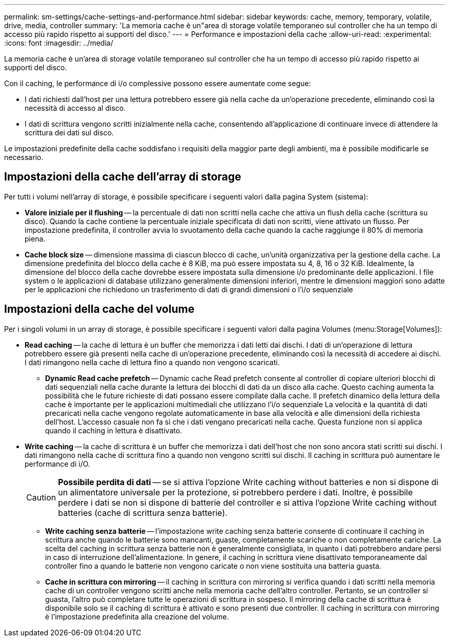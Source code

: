 ---
permalink: sm-settings/cache-settings-and-performance.html 
sidebar: sidebar 
keywords: cache, memory, temporary, volatile, drive, media, controller 
summary: 'La memoria cache è un"area di storage volatile temporaneo sul controller che ha un tempo di accesso più rapido rispetto ai supporti del disco.' 
---
= Performance e impostazioni della cache
:allow-uri-read: 
:experimental: 
:icons: font
:imagesdir: ../media/


[role="lead"]
La memoria cache è un'area di storage volatile temporaneo sul controller che ha un tempo di accesso più rapido rispetto ai supporti del disco.

Con il caching, le performance di i/o complessive possono essere aumentate come segue:

* I dati richiesti dall'host per una lettura potrebbero essere già nella cache da un'operazione precedente, eliminando così la necessità di accesso al disco.
* I dati di scrittura vengono scritti inizialmente nella cache, consentendo all'applicazione di continuare invece di attendere la scrittura dei dati sul disco.


Le impostazioni predefinite della cache soddisfano i requisiti della maggior parte degli ambienti, ma è possibile modificarle se necessario.



== Impostazioni della cache dell'array di storage

Per tutti i volumi nell'array di storage, è possibile specificare i seguenti valori dalla pagina System (sistema):

* *Valore iniziale per il flushing* -- la percentuale di dati non scritti nella cache che attiva un flush della cache (scrittura su disco). Quando la cache contiene la percentuale iniziale specificata di dati non scritti, viene attivato un flusso. Per impostazione predefinita, il controller avvia lo svuotamento della cache quando la cache raggiunge il 80% di memoria piena.
* *Cache block size* -- dimensione massima di ciascun blocco di cache, un'unità organizzativa per la gestione della cache. La dimensione predefinita del blocco della cache è 8 KiB, ma può essere impostata su 4, 8, 16 o 32 KiB. Idealmente, la dimensione del blocco della cache dovrebbe essere impostata sulla dimensione i/o predominante delle applicazioni. I file system o le applicazioni di database utilizzano generalmente dimensioni inferiori, mentre le dimensioni maggiori sono adatte per le applicazioni che richiedono un trasferimento di dati di grandi dimensioni o l'i/o sequenziale




== Impostazioni della cache del volume

Per i singoli volumi in un array di storage, è possibile specificare i seguenti valori dalla pagina Volumes (menu:Storage[Volumes]):

* *Read caching* -- la cache di lettura è un buffer che memorizza i dati letti dai dischi. I dati di un'operazione di lettura potrebbero essere già presenti nella cache di un'operazione precedente, eliminando così la necessità di accedere ai dischi. I dati rimangono nella cache di lettura fino a quando non vengono scaricati.
+
** *Dynamic Read cache prefetch* -- Dynamic cache Read prefetch consente al controller di copiare ulteriori blocchi di dati sequenziali nella cache durante la lettura dei blocchi di dati da un disco alla cache. Questo caching aumenta la possibilità che le future richieste di dati possano essere compilate dalla cache. Il prefetch dinamico della lettura della cache è importante per le applicazioni multimediali che utilizzano l'i/o sequenziale La velocità e la quantità di dati precaricati nella cache vengono regolate automaticamente in base alla velocità e alle dimensioni della richiesta dell'host. L'accesso casuale non fa sì che i dati vengano precaricati nella cache. Questa funzione non si applica quando il caching in lettura è disattivato.


* *Write caching* -- la cache di scrittura è un buffer che memorizza i dati dell'host che non sono ancora stati scritti sui dischi. I dati rimangono nella cache di scrittura fino a quando non vengono scritti sui dischi. Il caching in scrittura può aumentare le performance di i/O.
+
[CAUTION]
====
*Possibile perdita di dati* -- se si attiva l'opzione Write caching without batteries e non si dispone di un alimentatore universale per la protezione, si potrebbero perdere i dati. Inoltre, è possibile perdere i dati se non si dispone di batterie del controller e si attiva l'opzione Write caching without batteries (cache di scrittura senza batterie).

====
+
** *Write caching senza batterie* -- l'impostazione write caching senza batterie consente di continuare il caching in scrittura anche quando le batterie sono mancanti, guaste, completamente scariche o non completamente cariche. La scelta del caching in scrittura senza batterie non è generalmente consigliata, in quanto i dati potrebbero andare persi in caso di interruzione dell'alimentazione. In genere, il caching in scrittura viene disattivato temporaneamente dal controller fino a quando le batterie non vengono caricate o non viene sostituita una batteria guasta.
** *Cache in scrittura con mirroring* -- il caching in scrittura con mirroring si verifica quando i dati scritti nella memoria cache di un controller vengono scritti anche nella memoria cache dell'altro controller. Pertanto, se un controller si guasta, l'altro può completare tutte le operazioni di scrittura in sospeso. Il mirroring della cache di scrittura è disponibile solo se il caching di scrittura è attivato e sono presenti due controller. Il caching in scrittura con mirroring è l'impostazione predefinita alla creazione del volume.



